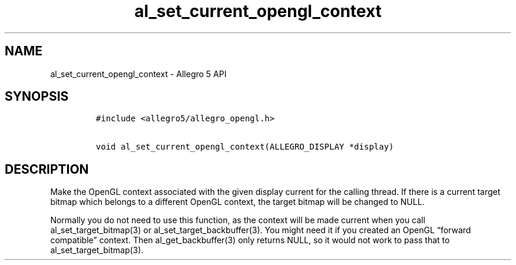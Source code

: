 .\" Automatically generated by Pandoc 2.11.4
.\"
.TH "al_set_current_opengl_context" "3" "" "Allegro reference manual" ""
.hy
.SH NAME
.PP
al_set_current_opengl_context - Allegro 5 API
.SH SYNOPSIS
.IP
.nf
\f[C]
#include <allegro5/allegro_opengl.h>

void al_set_current_opengl_context(ALLEGRO_DISPLAY *display)
\f[R]
.fi
.SH DESCRIPTION
.PP
Make the OpenGL context associated with the given display current for
the calling thread.
If there is a current target bitmap which belongs to a different OpenGL
context, the target bitmap will be changed to NULL.
.PP
Normally you do not need to use this function, as the context will be
made current when you call al_set_target_bitmap(3) or
al_set_target_backbuffer(3).
You might need it if you created an OpenGL \[lq]forward compatible\[rq]
context.
Then al_get_backbuffer(3) only returns NULL, so it would not work to
pass that to al_set_target_bitmap(3).
